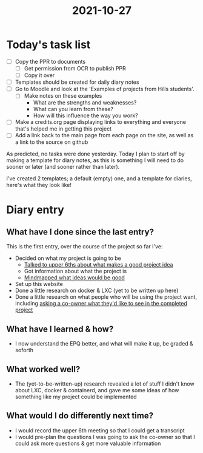 :PROPERTIES:
:ID:       e9ae1c77-975b-42ce-a188-e05f125b9f73
:END:
#+title: 2021-10-27
* Today's task list
- [ ] Copy the PPR to documents
  - [ ] Get permission from OCR to publish PPR
  - [ ] Copy it over
- [ ] Templates should be created for daily diary notes
- [ ] Go to Moodle and look at the 'Examples of projects from Hills students'.
  - [ ] Make notes on these examples
    - What are the strengths and weaknesses?
    - What can you learn from these?
    - How will this influence the way you work?
- [ ] Make a credits.org page displaying links to everything and everyone that's helped me in getting this project
- [ ] Add a link back to the main page from each page on the site, as well as a link to the source on github

As predicted, no tasks were done yesterday. Today I plan to start off by making a template for diary notes, as this is something I will need to do sooner or later (and sooner rather than later).

I've created 2 templates; a default (empty) one, and a template for diaries, here's what they look like!
* Diary entry
** What have I done since the last entry?
This is the first entry, over the course of the project so far I've:
- Decided on what my project is going to be
  - [[file:~/School/EPQ/Notes/20211024201928-upper_6th_meeting.org][Talked to upper 6ths about what makes a good project idea]]
  - Got information about what the project is
  - [[file:~/School/EPQ/Documents/project-idea-mindmap.org][Mindmapped what ideas would be good]]
- Set up this website
- Done a little research on docker & LXC (yet to be written up here)
- Done a little research on what people who will be using the project want, including [[file:~/School/EPQ/Documents/questioning-a-co-owner.org][asking a co-owner what they'd like to see in the completed project]]
** What have I learned & how?
- I now understand the EPQ better, and what will make it up, be graded & soforth
** What worked well?
- The (yet-to-be-written-up) research revealed a lot of stuff I didn't know about LXC, docker & containerd, and gave me some ideas of how something like my project could be implemented
** What would I do differently next time?
- I would record the upper 6th meeting so that I could get a transcript
- I would pre-plan the questions I was going to ask the co-owner so that I could ask more questions & get more valuable information
